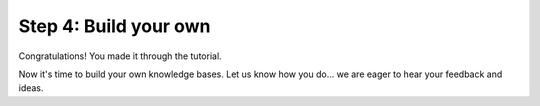 .. _tutorial_4:

Step 4: Build your own
================================

Congratulations! You made it through the tutorial.

Now it's time to build your own knowledge bases. Let us know how you do... we are eager to hear your feedback and ideas.
